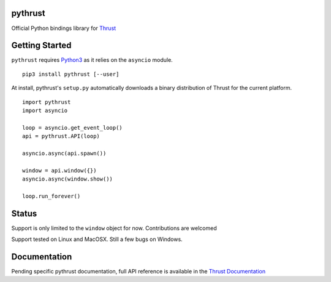 pythrust
========

.. _Thrust: https://github.com/breach/thrust
.. _Python3: https://www.python.org/
.. _`Thrust Documentation`: https://github.com/breach/thrust/tree/master/docs

Official Python bindings library for Thrust_

Getting Started
===============

``pythrust`` requires Python3_ as it relies on the ``asyncio`` module.

::


    pip3 install pythrust [--user]

At install, pythrust's ``setup.py`` automatically downloads a binary
distribution of Thrust for the current platform.

::

    import pythrust
    import asyncio

    loop = asyncio.get_event_loop()
    api = pythrust.API(loop)

    asyncio.async(api.spawn())
  
    window = api.window({})
    asyncio.async(window.show())
  
    loop.run_forever()

Status
======

Support is only limited to the ``window`` object for now. Contributions are
welcomed

Support tested on Linux and MacOSX. Still a few bugs on Windows.

Documentation
=============

Pending specific pythrust documentation, full API reference is available 
in the `Thrust Documentation`_
